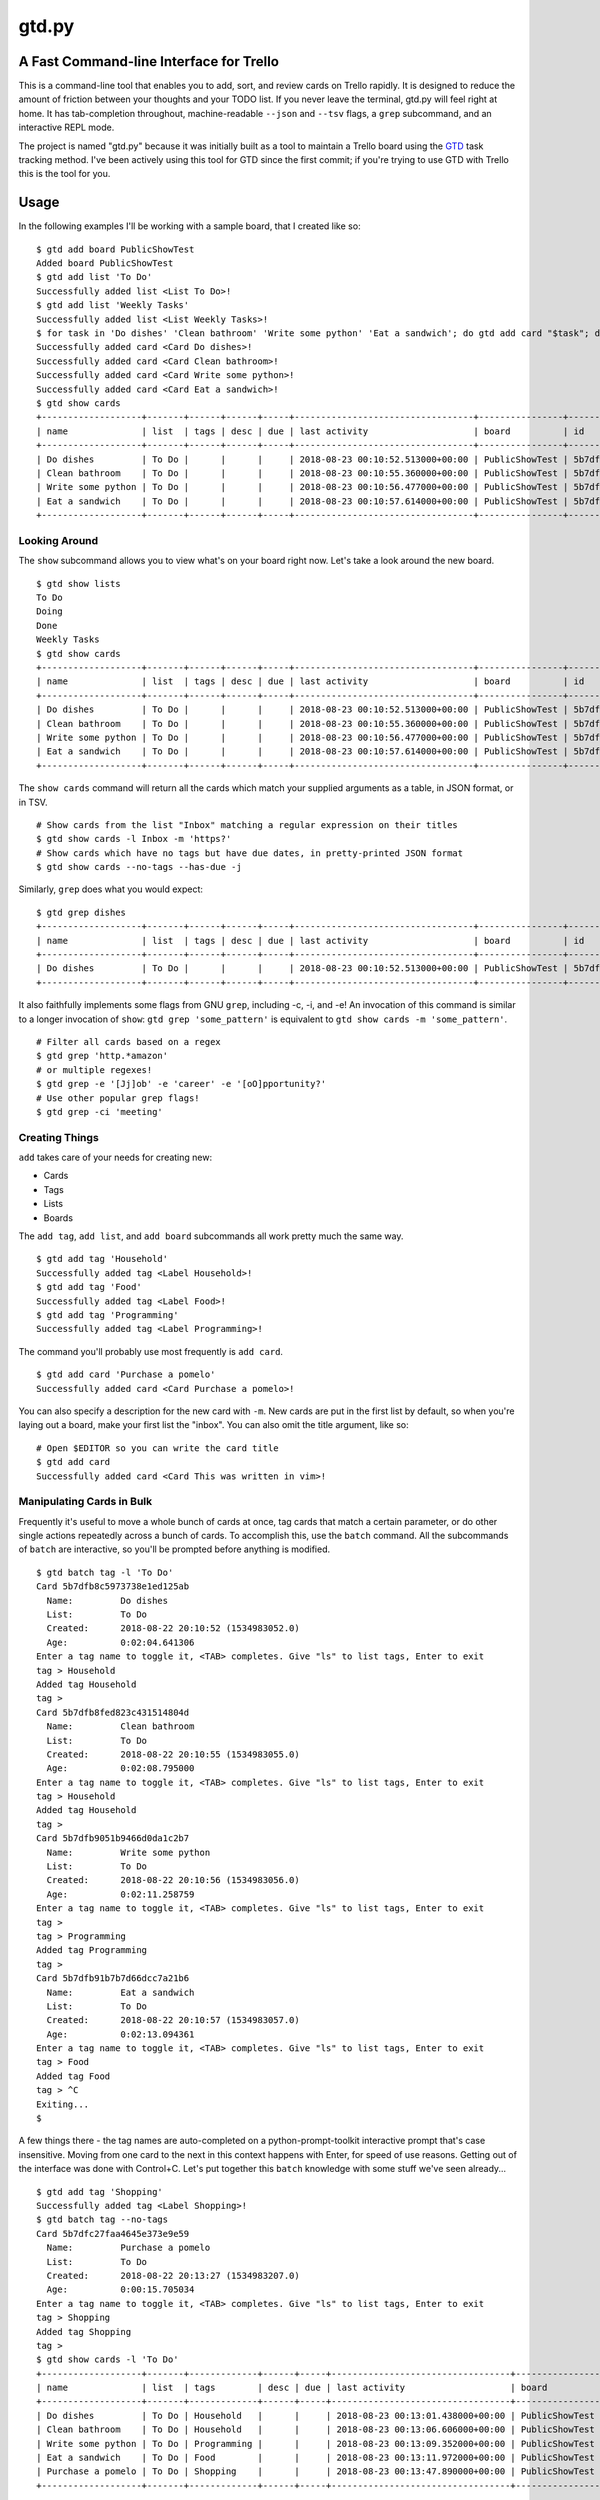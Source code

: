 gtd.py
=======

A Fast Command-line Interface for Trello
---------------------------------------

This is a command-line tool that enables you to add, sort, and review cards on Trello rapidly. It is designed to reduce the amount of friction between your thoughts and your TODO list. If you never leave the terminal, gtd.py will feel right at home. It has tab-completion throughout, machine-readable ``--json`` and ``--tsv`` flags, a ``grep`` subcommand, and an interactive REPL mode.

The project is named "gtd.py" because it was initially built as a tool to maintain a Trello board using the GTD_ task tracking method. I've been actively using this tool for GTD since the first commit; if you're trying to use GTD with Trello this is the tool for you.

.. image:: ./demo.svg
   :alt: Animated Demonstration

Usage
-----

In the following examples I'll be working with a sample board, that I created like so:

::

   $ gtd add board PublicShowTest
   Added board PublicShowTest
   $ gtd add list 'To Do'
   Successfully added list <List To Do>!
   $ gtd add list 'Weekly Tasks'
   Successfully added list <List Weekly Tasks>!
   $ for task in 'Do dishes' 'Clean bathroom' 'Write some python' 'Eat a sandwich'; do gtd add card "$task"; done
   Successfully added card <Card Do dishes>!
   Successfully added card <Card Clean bathroom>!
   Successfully added card <Card Write some python>!
   Successfully added card <Card Eat a sandwich>!
   $ gtd show cards
   +-------------------+-------+------+------+-----+----------------------------------+----------------+--------------------------+-------------------------------+
   | name              | list  | tags | desc | due | last activity                    | board          | id                       | url                           |
   +-------------------+-------+------+------+-----+----------------------------------+----------------+--------------------------+-------------------------------+
   | Do dishes         | To Do |      |      |     | 2018-08-23 00:10:52.513000+00:00 | PublicShowTest | 5b7dfb8c5973738e1ed125ab | https://trello.com/c/DrZ2tFr0 |
   | Clean bathroom    | To Do |      |      |     | 2018-08-23 00:10:55.360000+00:00 | PublicShowTest | 5b7dfb8fed823c431514804d | https://trello.com/c/QVATaeaH |
   | Write some python | To Do |      |      |     | 2018-08-23 00:10:56.477000+00:00 | PublicShowTest | 5b7dfb9051b9466d0da1c2b7 | https://trello.com/c/p4yeGbkk |
   | Eat a sandwich    | To Do |      |      |     | 2018-08-23 00:10:57.614000+00:00 | PublicShowTest | 5b7dfb91b7b7d66dcc7a21b6 | https://trello.com/c/HL9lJKgZ |
   +-------------------+-------+------+------+-----+----------------------------------+----------------+--------------------------+-------------------------------+


Looking Around
^^^^^^^^^^^^^^^^

The ``show`` subcommand allows you to view what's on your board right now. Let's take a look around the new board.

::

   $ gtd show lists
   To Do
   Doing
   Done
   Weekly Tasks
   $ gtd show cards
   +-------------------+-------+------+------+-----+----------------------------------+----------------+--------------------------+-------------------------------+
   | name              | list  | tags | desc | due | last activity                    | board          | id                       | url                           |
   +-------------------+-------+------+------+-----+----------------------------------+----------------+--------------------------+-------------------------------+
   | Do dishes         | To Do |      |      |     | 2018-08-23 00:10:52.513000+00:00 | PublicShowTest | 5b7dfb8c5973738e1ed125ab | https://trello.com/c/DrZ2tFr0 |
   | Clean bathroom    | To Do |      |      |     | 2018-08-23 00:10:55.360000+00:00 | PublicShowTest | 5b7dfb8fed823c431514804d | https://trello.com/c/QVATaeaH |
   | Write some python | To Do |      |      |     | 2018-08-23 00:10:56.477000+00:00 | PublicShowTest | 5b7dfb9051b9466d0da1c2b7 | https://trello.com/c/p4yeGbkk |
   | Eat a sandwich    | To Do |      |      |     | 2018-08-23 00:10:57.614000+00:00 | PublicShowTest | 5b7dfb91b7b7d66dcc7a21b6 | https://trello.com/c/HL9lJKgZ |
   +-------------------+-------+------+------+-----+----------------------------------+----------------+--------------------------+-------------------------------+


The ``show cards`` command will return all the cards which match your supplied arguments as a table, in JSON format, or in TSV.

::

   # Show cards from the list "Inbox" matching a regular expression on their titles
   $ gtd show cards -l Inbox -m 'https?'
   # Show cards which have no tags but have due dates, in pretty-printed JSON format
   $ gtd show cards --no-tags --has-due -j


Similarly, ``grep`` does what you would expect:

::

   $ gtd grep dishes
   +-------------------+-------+------+------+-----+----------------------------------+----------------+--------------------------+-------------------------------+
   | name              | list  | tags | desc | due | last activity                    | board          | id                       | url                           |
   +-------------------+-------+------+------+-----+----------------------------------+----------------+--------------------------+-------------------------------+
   | Do dishes         | To Do |      |      |     | 2018-08-23 00:10:52.513000+00:00 | PublicShowTest | 5b7dfb8c5973738e1ed125ab | https://trello.com/c/DrZ2tFr0 |
   +-------------------+-------+------+------+-----+----------------------------------+----------------+--------------------------+-------------------------------+

It also faithfully implements some flags from GNU ``grep``, including -c, -i, and -e! An invocation of this command is similar to a longer invocation of ``show``: ``gtd grep 'some_pattern'`` is equivalent to ``gtd show cards -m 'some_pattern'``.

::

   # Filter all cards based on a regex
   $ gtd grep 'http.*amazon'
   # or multiple regexes!
   $ gtd grep -e '[Jj]ob' -e 'career' -e '[oO]pportunity?'
   # Use other popular grep flags!
   $ gtd grep -ci 'meeting'

Creating Things
^^^^^^^^^^^^^^^^

``add`` takes care of your needs for creating new:

* Cards
* Tags
* Lists
* Boards

The ``add tag``, ``add list``, and ``add board`` subcommands all work pretty much the same way.

::

   $ gtd add tag 'Household'
   Successfully added tag <Label Household>!
   $ gtd add tag 'Food'
   Successfully added tag <Label Food>!
   $ gtd add tag 'Programming'
   Successfully added tag <Label Programming>!


The command you'll probably use most frequently is ``add card``.

::

   $ gtd add card 'Purchase a pomelo'
   Successfully added card <Card Purchase a pomelo>!

You can also specify a description for the new card with ``-m``. New cards are put in the first list by default, so when you're laying out a board, make your first list the "inbox". You can also omit the title argument, like so:

::

   # Open $EDITOR so you can write the card title
   $ gtd add card
   Successfully added card <Card This was written in vim>!


Manipulating Cards in Bulk
^^^^^^^^^^^^^^^^^^^^^^^^^^

Frequently it's useful to move a whole bunch of cards at once, tag cards that match a certain parameter, or do other single actions repeatedly across a bunch of cards. To accomplish this, use the ``batch`` command. All the subcommands of ``batch`` are interactive, so you'll be prompted before anything is modified.

::

   $ gtd batch tag -l 'To Do'
   Card 5b7dfb8c5973738e1ed125ab
     Name:         Do dishes
     List:         To Do
     Created:      2018-08-22 20:10:52 (1534983052.0)
     Age:          0:02:04.641306
   Enter a tag name to toggle it, <TAB> completes. Give "ls" to list tags, Enter to exit
   tag > Household
   Added tag Household
   tag >
   Card 5b7dfb8fed823c431514804d
     Name:         Clean bathroom
     List:         To Do
     Created:      2018-08-22 20:10:55 (1534983055.0)
     Age:          0:02:08.795000
   Enter a tag name to toggle it, <TAB> completes. Give "ls" to list tags, Enter to exit
   tag > Household
   Added tag Household
   tag >
   Card 5b7dfb9051b9466d0da1c2b7
     Name:         Write some python
     List:         To Do
     Created:      2018-08-22 20:10:56 (1534983056.0)
     Age:          0:02:11.258759
   Enter a tag name to toggle it, <TAB> completes. Give "ls" to list tags, Enter to exit
   tag >
   tag > Programming
   Added tag Programming
   tag >
   Card 5b7dfb91b7b7d66dcc7a21b6
     Name:         Eat a sandwich
     List:         To Do
     Created:      2018-08-22 20:10:57 (1534983057.0)
     Age:          0:02:13.094361
   Enter a tag name to toggle it, <TAB> completes. Give "ls" to list tags, Enter to exit
   tag > Food
   Added tag Food
   tag > ^C
   Exiting...
   $

A few things there - the tag names are auto-completed on a python-prompt-toolkit interactive prompt that's case insensitive. Moving from one card to the next in this context happens with Enter, for speed of use reasons. Getting out of the interface was done with Control+C.
Let's put together this ``batch`` knowledge with some stuff we've seen already...

::

   $ gtd add tag 'Shopping'
   Successfully added tag <Label Shopping>!
   $ gtd batch tag --no-tags
   Card 5b7dfc27faa4645e373e9e59
     Name:         Purchase a pomelo
     List:         To Do
     Created:      2018-08-22 20:13:27 (1534983207.0)
     Age:          0:00:15.705034
   Enter a tag name to toggle it, <TAB> completes. Give "ls" to list tags, Enter to exit
   tag > Shopping
   Added tag Shopping
   tag >
   $ gtd show cards -l 'To Do'
   +-------------------+-------+-------------+------+-----+----------------------------------+----------------+--------------------------+-------------------------------+
   | name              | list  | tags        | desc | due | last activity                    | board          | id                       | url                           |
   +-------------------+-------+-------------+------+-----+----------------------------------+----------------+--------------------------+-------------------------------+
   | Do dishes         | To Do | Household   |      |     | 2018-08-23 00:13:01.438000+00:00 | PublicShowTest | 5b7dfb8c5973738e1ed125ab | https://trello.com/c/DrZ2tFr0 |
   | Clean bathroom    | To Do | Household   |      |     | 2018-08-23 00:13:06.606000+00:00 | PublicShowTest | 5b7dfb8fed823c431514804d | https://trello.com/c/QVATaeaH |
   | Write some python | To Do | Programming |      |     | 2018-08-23 00:13:09.352000+00:00 | PublicShowTest | 5b7dfb9051b9466d0da1c2b7 | https://trello.com/c/p4yeGbkk |
   | Eat a sandwich    | To Do | Food        |      |     | 2018-08-23 00:13:11.972000+00:00 | PublicShowTest | 5b7dfb91b7b7d66dcc7a21b6 | https://trello.com/c/HL9lJKgZ |
   | Purchase a pomelo | To Do | Shopping    |      |     | 2018-08-23 00:13:47.890000+00:00 | PublicShowTest | 5b7dfc27faa4645e373e9e59 | https://trello.com/c/i7yvMTgD |
   +-------------------+-------+-------------+------+-----+----------------------------------+----------------+--------------------------+-------------------------------+

Now we've tagged all those new cards in very few keystrokes! Let's move them to more appropriate lists based on their status.

::

   $ gtd batch move -l 'To Do'
   Card 5b7dfb8c5973738e1ed125ab
     Name:         Do dishes
     List:         To Do
     Tags:         Household
     Created:      2018-08-22 20:10:52 (1534983052.0)
     Age:          0:03:41.454345
   Want to move this one? (Y/n)
   [a] Doing
   [s] Done
   [d] To Do
   [f] Weekly Tasks
   Press the character corresponding to your choice, selection will happen immediately. Enter to cancel
   Moved to Doing
   Card 5b7dfb8fed823c431514804d
     Name:         Clean bathroom
     List:         To Do
     Tags:         Household
     Created:      2018-08-22 20:10:55 (1534983055.0)
     Age:          0:03:44.269575
   Want to move this one? (Y/n)
   [a] Doing
   [s] Done
   [d] To Do
   [f] Weekly Tasks
   Press the character corresponding to your choice, selection will happen immediately. Enter to cancel
   Moved to Weekly Tasks
   Card 5b7dfb9051b9466d0da1c2b7
     Name:         Write some python
     List:         To Do
     Tags:         Programming
     Created:      2018-08-22 20:10:56 (1534983056.0)
     Age:          0:03:46.857946
   Want to move this one? (Y/n)
   [a] Doing
   [s] Done
   [d] To Do
   [f] Weekly Tasks
   Press the character corresponding to your choice, selection will happen immediately. Enter to cancel
   Moved to Doing
   Card 5b7dfb91b7b7d66dcc7a21b6
     Name:         Eat a sandwich
     List:         To Do
     Tags:         Food
     Created:      2018-08-22 20:10:57 (1534983057.0)
     Age:          0:03:50.235275
   Want to move this one? (Y/n)
   [a] Doing
   [s] Done
   [d] To Do
   [f] Weekly Tasks
   Press the character corresponding to your choice, selection will happen immediately. Enter to cancel
   Moved to Done
   Card 5b7dfc27faa4645e373e9e59
     Name:         Purchase a pomelo
     List:         To Do
     Tags:         Shopping
     Created:      2018-08-22 20:13:27 (1534983207.0)
     Age:          0:01:24.753457
   Want to move this one? (Y/n)
   [a] Doing
   [s] Done
   [d] To Do
   [f] Weekly Tasks
   Press the character corresponding to your choice, selection will happen immediately. Enter to cancel
   Moved to To Do
   $

Here are some more ideas for you to play with:

::

   # Find all cards with a URL in their title and move those URLs into their attachments
   $ gtd batch attach
   # Set the due dates for all cards in a list containing the substring "Week"
   $ gtd batch due -l Week
   # Change the due date for all cards that have one already
   $ gtd batch due --has-due


Bringing It all Together
^^^^^^^^^^^^^^^^^^^^^^^^

What if you don't know what kind of action you want to take on a card before you invoke ``gtd``? Well, we provide a nice menu for you to work on each card in turn. The menu is kinda REPL-like so if you're a terminal power user (truly, why would you use this tool unless you're already a terminal power-user) it'll feel familiar. The menu is built using ``python-prompt-toolkit`` so it has nice tab-completion on every command available within it. You can type ``help`` at any time to view all the commands available within the REPL. If you get lost, use the ``help`` REPL command.

::

   $ gtd review -l Doing
   Card 5b7dfb8c5973738e1ed125ab
     Name:         Do dishes
     List:         Doing
     Tags:         Household
     Created:      2018-08-22 20:10:52 (1534983052.0)
     Age:          0:05:07.735033
   gtd.py > description
   # Editor session here
   Description changed!
   gtd.py > next
   Card 5b7dfb9051b9466d0da1c2b7
     Name:         Write some python
     List:         Doing
     Tags:         Programming
     Created:      2018-08-22 20:10:56 (1534983056.0)
     Age:          0:05:22.404917
   gtd.py > duedate
   Enter a date in format "Jun 15 2018", "06/15/2018" or "15/06/2018"
   date > Aug 30 2018
   Due date set
   gtd.py > print
   Card 5b7dfb9051b9466d0da1c2b7
     Name:         Write some python
     List:         Doing
     Tags:         Programming
     Created:      2018-08-22 20:10:56 (1534983056.0)
     Age:          0:05:48.787922
     Due:          2018-08-30 04:00:00+00:00
     Remaining:    7 days, 3:43:15.067634
   gtd.py > next
   All done, have a great day!
   $


Deleting Things
^^^^^^^^^^^^^^^

The ``delete`` subcommand allows you to get rid of lists & cards. By default, cards are archived rather than deleted. You can override this behavior with the ``-f/--force`` flag to ``delete cards``. Lists may not be deleted, so they are archived when you run ``delete list``.

::

   $ gtd add card 'cannon fodder'
   Successfully added card <Card cannon fodder>!
   $ gtd delete cards -m cannon
   Card 5b7e061d94997510c6ee0ce9
     Name:         cannon fodder
     List:         Weekly Tasks
     Created:      2018-08-22 20:55:57 (1534985757.0)
     Age:          0:00:14.543394
   Delete this card? (y/N) y
   Card archived!
   $

Here are some other examples of ``delete``:

::

   # Delete without intervention all cards containing the string "testblah"
   $ gtd delete cards --noninteractive --force -m 'testblah'
   # Delete the list named "Temporary work"
   $ gtd delete list "Temporary work"

Revisiting ``show``
^^^^^^^^^^^^^^^^^^^

Now that we've added a lot more to our sample board, let's try some more advanced examples of ``show cards``. This command is the most flexible one of the bunch, so definitely try it out for yourself.

::

   $ gtd show cards -t Household
   +----------------+--------------+-----------+------+-----+----------------------------------+----------------+--------------------------+-------------------------------+
   | name           | list         | tags      | desc | due | last activity                    | board          | id                       | url                           |
   +----------------+--------------+-----------+------+-----+----------------------------------+----------------+--------------------------+-------------------------------+
   | Do dishes      | Doing        | Household |      |     | 2018-08-23 00:14:39.081000+00:00 | PublicShowTest | 5b7dfb8c5973738e1ed125ab | https://trello.com/c/DrZ2tFr0 |
   | Clean bathroom | Weekly Tasks | Household |      |     | 2018-08-23 00:14:42.663000+00:00 | PublicShowTest | 5b7dfb8fed823c431514804d | https://trello.com/c/QVATaeaH |
   +----------------+--------------+-----------+------+-----+----------------------------------+----------------+--------------------------+-------------------------------+
   $ gtd show cards --by name
   +-------------------+--------------+-------------+------+-----+----------------------------------+----------------+--------------------------+-------------------------------+
   | name              | list         | tags        | desc | due | last activity                    | board          | id                       | url                           |
   +-------------------+--------------+-------------+------+-----+----------------------------------+----------------+--------------------------+-------------------------------+
   | Clean bathroom    | Weekly Tasks | Household   |      |     | 2018-08-23 00:14:42.663000+00:00 | PublicShowTest | 5b7dfb8fed823c431514804d | https://trello.com/c/QVATaeaH |
   | Do dishes         | Doing        | Household   |      |     | 2018-08-23 00:14:39.081000+00:00 | PublicShowTest | 5b7dfb8c5973738e1ed125ab | https://trello.com/c/DrZ2tFr0 |
   | Eat a sandwich    | Done         | Food        |      |     | 2018-08-23 00:14:51.535000+00:00 | PublicShowTest | 5b7dfb91b7b7d66dcc7a21b6 | https://trello.com/c/HL9lJKgZ |
   | Purchase a pomelo | To Do        | Shopping    |      |     | 2018-08-23 00:13:47.890000+00:00 | PublicShowTest | 5b7dfc27faa4645e373e9e59 | https://trello.com/c/i7yvMTgD |
   | Write some python | Doing        | Programming |      |     | 2018-08-23 00:14:47.048000+00:00 | PublicShowTest | 5b7dfb9051b9466d0da1c2b7 | https://trello.com/c/p4yeGbkk |
   +-------------------+--------------+-------------+------+-----+----------------------------------+----------------+--------------------------+-------------------------------+
   $ gtd show cards --by list
   +-------------------+--------------+-------------+------+-----+----------------------------------+----------------+--------------------------+-------------------------------+
   | name              | list         | tags        | desc | due | last activity                    | board          | id                       | url                           |
   +-------------------+--------------+-------------+------+-----+----------------------------------+----------------+--------------------------+-------------------------------+
   | Do dishes         | Doing        | Household   |      |     | 2018-08-23 00:14:39.081000+00:00 | PublicShowTest | 5b7dfb8c5973738e1ed125ab | https://trello.com/c/DrZ2tFr0 |
   | Write some python | Doing        | Programming |      |     | 2018-08-23 00:14:47.048000+00:00 | PublicShowTest | 5b7dfb9051b9466d0da1c2b7 | https://trello.com/c/p4yeGbkk |
   | Eat a sandwich    | Done         | Food        |      |     | 2018-08-23 00:14:51.535000+00:00 | PublicShowTest | 5b7dfb91b7b7d66dcc7a21b6 | https://trello.com/c/HL9lJKgZ |
   | Purchase a pomelo | To Do        | Shopping    |      |     | 2018-08-23 00:13:47.890000+00:00 | PublicShowTest | 5b7dfc27faa4645e373e9e59 | https://trello.com/c/i7yvMTgD |
   | Clean bathroom    | Weekly Tasks | Household   |      |     | 2018-08-23 00:14:42.663000+00:00 | PublicShowTest | 5b7dfb8fed823c431514804d | https://trello.com/c/QVATaeaH |
   +-------------------+--------------+-------------+------+-----+----------------------------------+----------------+--------------------------+-------------------------------+

You can also filter the fields that are shown with the ``--fields`` argument. By default, ``gtd.py`` will trim down the fields until it fits your current terminal width. It'll only wrap if you have really long card titles relative to the width of your terminal.


Setup
------

::

  $ pip install -u gtd.py
  $ gtd onboard

The ``onboard`` command will assist you through the process of getting a Trello API key for use with this program and putting it in the correct file. This will happen automatically if you run a command that requires authentication without having your API keys set.

If you'd like to enable automatic bash completion for gtd.py, add the following line to your ~/.bashrc:

::

  eval "$(_GTD_COMPLETE=source gtd)"

This relies on ``click``'s internal bash completion engine, so it does not work on other shells like ``sh``, ``csh``, or ``zsh``.

Configuration
--------------

The ``onboard`` command will help you create the configuration file interactively. If you prefer to do the process manually, Trello has a button on their website for temporarily creating an OAUTH key/token. Your API key and secret should be placed in a YAML file with the OAUTH key & token, like this example.

::

  api_key: "your-api-key"
  api_secret: "your-api-secret"
  oauth_token: "your-oauth-token"
  oauth_token_secret: "your-oauth-secret"


All four of these properties are required, ``gtd`` will fail to run without them. There are other optional settings you can define inside your yaml configuration file:

::

  board: "Name of the Trello board you want to work with (case sensitive)"
  inbox_list: "Name of the list for new cards"
  color: True
  banner: False
  prompt_for_untagged_cards: True
  prompt_for_open_attachments: False


Here are all valid configuration properties with explanations of their behavior:

=============================== ============ ============== =======
Property                        Default      CLI Override   Meaning
=============================== ============ ============== =======
``board``                       Latest board ``-b``         Name of Trello board to use by default
``inbox_list``                  First list                  Name of the list to place new cards
``color``                       True         ``--no-color`` Use ANSI terminal colors?
``banner``                      False        ``--banner``   Print an ASCII art banner on each program run?
``prompt_for_open_attachments`` False                       Ask to open card attachments in ``gtd review``
``prompt_for_untagged_cards``   True                        Ask to tag cards without any tags in ``gtd review``
=============================== ============ ============== =======

This configuration file can be put in a variety of locations within your home folder. The ``onboard`` command will help you with platform detection, putting the configuration file where appropriate given your operating system. When running, ``gtd``` will check all possible locations out of this list:

* ``~/.gtd.yaml``
* ``~/.config/gtd/gtd.yaml``
* ``~/Library/Application Support/gtd/gtd.yaml``
* ``~/.local/etc/gtd.yaml``
* ``~/.local/etc/gtd/gtd.yaml``

Contributing
------------

Contributions would be great! If you think something could be improved just go change it and ask!

There are some tests for the command-line interface to make sure everything works properly. There are currently a few subcommands fully covered with more planned. To run these tests, first use the "onboard" command to create a configuration file. Then add a property `test_board` to the configuration file, with the name of a board you can dedicate to running these tests. The tests will destroy an existing board. Then, run:

::

 make tests
 # OR,
 python -m pytest tests/

I use ``black`` to format the source code but keep some of my conventions kept in this source since the beginning. I've been using single-quotes for strings and wrapping at 120 character line length, so I use the following command to do the formatting. Please apply it when giving patches.

::

 make black
 # OR,
 black -l 120 -S gtd.py todo/ tests/

Notes
------

* The code is lightly tested. Please (please!) report bugs if you find them.
* This has only been used on Linux and Mac OSX
* Windows is not supported.
* Some naming conventions differ from Trello, most notably "label" is called "tag"

License
--------

BSD. There is a copy included with the software as LICENSE

Copyright 2019 Jamie Luck (delucks)


.. _GTD: https://en.wikipedia.org/wiki/Getting_Things_Done
